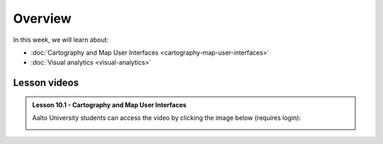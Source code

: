 Overview
========

In this week, we will learn about:

- :doc:`Cartography and Map User Interfaces <cartography-map-user-interfaces>`
- :doc:`Visual analytics <visual-analytics>`
.. - :doc:`Final remarks and info about the exam <final-remarks>`

Lesson videos
-------------

.. admonition:: Lesson 10.1 - Cartography and Map User Interfaces

    Aalto University students can access the video by clicking the image below (requires login):

    .. figure:: img/Lesson10.1.png
        :target: https://aalto.cloud.panopto.eu/Panopto/Pages/Viewer.aspx?id=8399c3bf-9aae-427e-bc41-b22c00b985f7
        :width: 500px
        :align: left